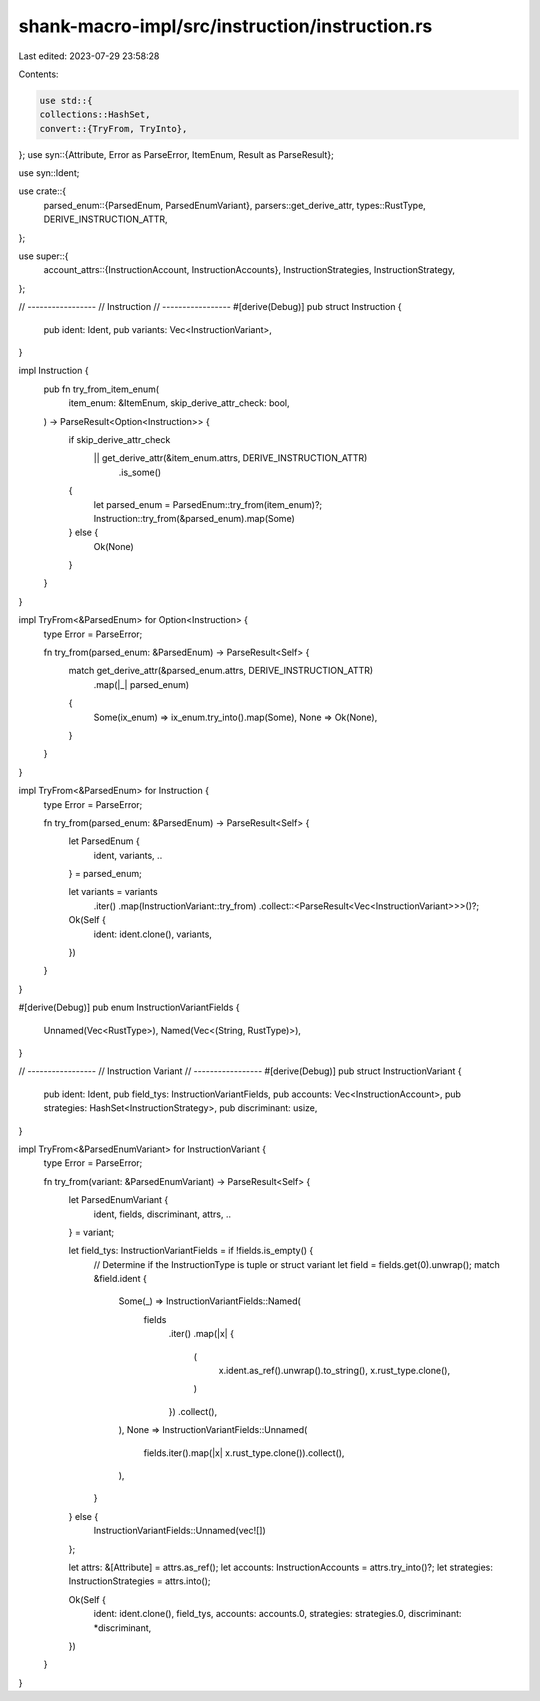 shank-macro-impl/src/instruction/instruction.rs
===============================================

Last edited: 2023-07-29 23:58:28

Contents:

.. code-block:: rs

    use std::{
    collections::HashSet,
    convert::{TryFrom, TryInto},
};
use syn::{Attribute, Error as ParseError, ItemEnum, Result as ParseResult};

use syn::Ident;

use crate::{
    parsed_enum::{ParsedEnum, ParsedEnumVariant},
    parsers::get_derive_attr,
    types::RustType,
    DERIVE_INSTRUCTION_ATTR,
};

use super::{
    account_attrs::{InstructionAccount, InstructionAccounts},
    InstructionStrategies, InstructionStrategy,
};

// -----------------
// Instruction
// -----------------
#[derive(Debug)]
pub struct Instruction {
    pub ident: Ident,
    pub variants: Vec<InstructionVariant>,
}

impl Instruction {
    pub fn try_from_item_enum(
        item_enum: &ItemEnum,
        skip_derive_attr_check: bool,
    ) -> ParseResult<Option<Instruction>> {
        if skip_derive_attr_check
            || get_derive_attr(&item_enum.attrs, DERIVE_INSTRUCTION_ATTR)
                .is_some()
        {
            let parsed_enum = ParsedEnum::try_from(item_enum)?;
            Instruction::try_from(&parsed_enum).map(Some)
        } else {
            Ok(None)
        }
    }
}

impl TryFrom<&ParsedEnum> for Option<Instruction> {
    type Error = ParseError;

    fn try_from(parsed_enum: &ParsedEnum) -> ParseResult<Self> {
        match get_derive_attr(&parsed_enum.attrs, DERIVE_INSTRUCTION_ATTR)
            .map(|_| parsed_enum)
        {
            Some(ix_enum) => ix_enum.try_into().map(Some),
            None => Ok(None),
        }
    }
}

impl TryFrom<&ParsedEnum> for Instruction {
    type Error = ParseError;

    fn try_from(parsed_enum: &ParsedEnum) -> ParseResult<Self> {
        let ParsedEnum {
            ident, variants, ..
        } = parsed_enum;

        let variants = variants
            .iter()
            .map(InstructionVariant::try_from)
            .collect::<ParseResult<Vec<InstructionVariant>>>()?;
        Ok(Self {
            ident: ident.clone(),
            variants,
        })
    }
}

#[derive(Debug)]
pub enum InstructionVariantFields {
    Unnamed(Vec<RustType>),
    Named(Vec<(String, RustType)>),
}

// -----------------
// Instruction Variant
// -----------------
#[derive(Debug)]
pub struct InstructionVariant {
    pub ident: Ident,
    pub field_tys: InstructionVariantFields,
    pub accounts: Vec<InstructionAccount>,
    pub strategies: HashSet<InstructionStrategy>,
    pub discriminant: usize,
}

impl TryFrom<&ParsedEnumVariant> for InstructionVariant {
    type Error = ParseError;

    fn try_from(variant: &ParsedEnumVariant) -> ParseResult<Self> {
        let ParsedEnumVariant {
            ident,
            fields,
            discriminant,
            attrs,
            ..
        } = variant;

        let field_tys: InstructionVariantFields = if !fields.is_empty() {
            // Determine if the InstructionType is tuple or struct variant
            let field = fields.get(0).unwrap();
            match &field.ident {
                Some(_) => InstructionVariantFields::Named(
                    fields
                        .iter()
                        .map(|x| {
                            (
                                x.ident.as_ref().unwrap().to_string(),
                                x.rust_type.clone(),
                            )
                        })
                        .collect(),
                ),
                None => InstructionVariantFields::Unnamed(
                    fields.iter().map(|x| x.rust_type.clone()).collect(),
                ),
            }
        } else {
            InstructionVariantFields::Unnamed(vec![])
        };

        let attrs: &[Attribute] = attrs.as_ref();
        let accounts: InstructionAccounts = attrs.try_into()?;
        let strategies: InstructionStrategies = attrs.into();

        Ok(Self {
            ident: ident.clone(),
            field_tys,
            accounts: accounts.0,
            strategies: strategies.0,
            discriminant: *discriminant,
        })
    }
}


